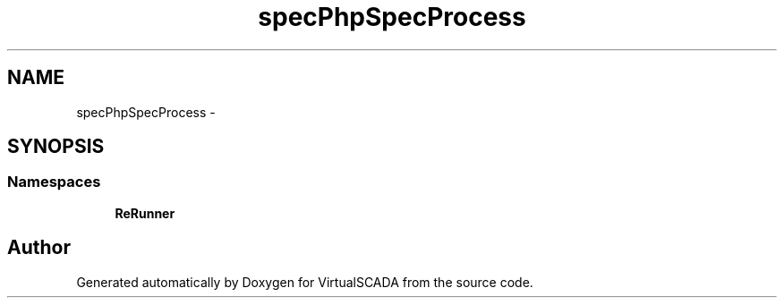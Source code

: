 .TH "spec\PhpSpec\Process" 3 "Tue Apr 14 2015" "Version 1.0" "VirtualSCADA" \" -*- nroff -*-
.ad l
.nh
.SH NAME
spec\PhpSpec\Process \- 
.SH SYNOPSIS
.br
.PP
.SS "Namespaces"

.in +1c
.ti -1c
.RI " \fBReRunner\fP"
.br
.in -1c
.SH "Author"
.PP 
Generated automatically by Doxygen for VirtualSCADA from the source code\&.
